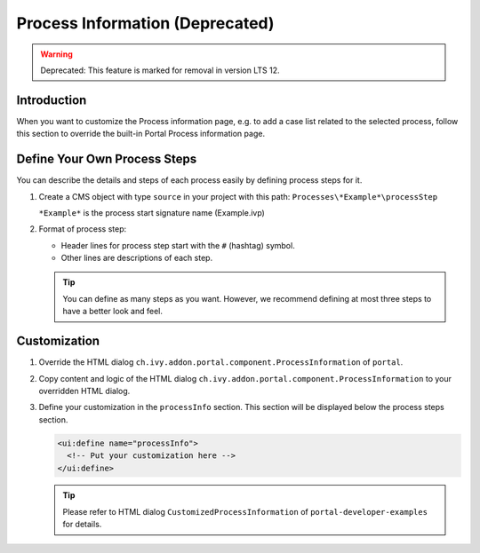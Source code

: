 .. _customization-process-information:

Process Information (Deprecated)
===================
.. warning:: Deprecated: This feature is marked for removal in version LTS 12.

.. _customization-process-information-introduction:

Introduction
------------

When you want to customize the Process information page, e.g. to add a case list
related to the selected process, follow this section to override the built-in
Portal Process information page.

.. _customization-process-information-customization:

Define Your Own Process Steps
-----------------------------

You can describe the details and steps of each process easily by defining
process steps for it.

#. Create a CMS object with type ``source`` in your project with this path:
   ``Processes\*Example*\processStep``

   ``*Example*`` is the process start signature name (Example.ivp)

#. Format of process step:

   -  Header lines for process step start with the ``#`` (hashtag) symbol.

   -  Other lines are descriptions of each step.

   |process-step|


   .. tip::
      You can define as many steps as you want. However, we recommend 
      defining at most three steps to have a better look and feel.

Customization
-------------

#. Override the HTML dialog ``ch.ivy.addon.portal.component.ProcessInformation``
   of ``portal``.

#. Copy content and logic of the HTML dialog ``ch.ivy.addon.portal.component.ProcessInformation``
   to your overridden HTML dialog.

#. Define your customization in the ``processInfo`` section. This section will be displayed
   below the process steps section.

   .. code-block:: html

      <ui:define name="processInfo">
        <!-- Put your customization here -->
      </ui:define>

   .. tip::
      Please refer to HTML dialog ``CustomizedProcessInformation``
      of ``portal-developer-examples`` for details.

.. |process-step| image:: images/process-information/process-step.png